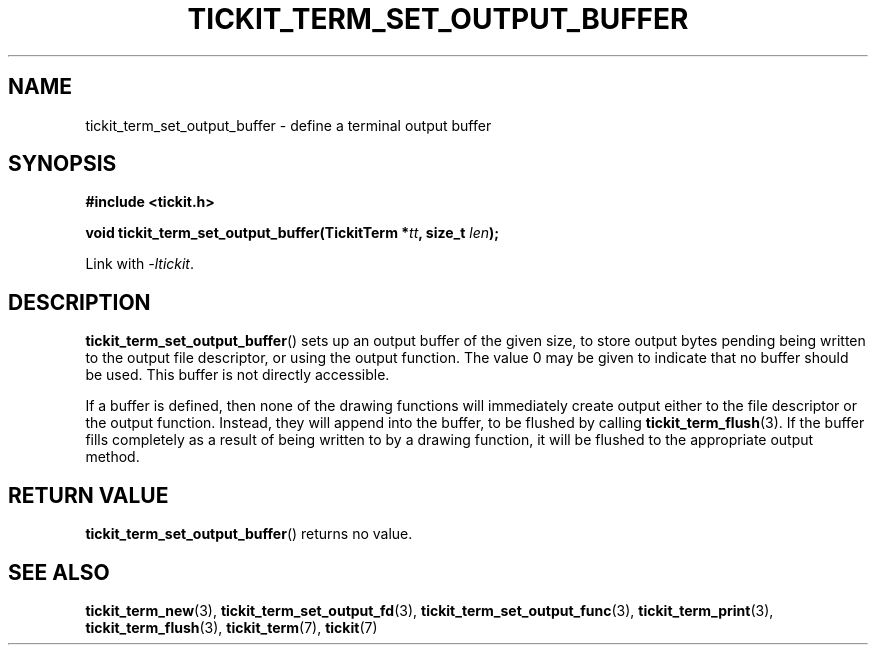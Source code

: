 .TH TICKIT_TERM_SET_OUTPUT_BUFFER 3
.SH NAME
tickit_term_set_output_buffer \- define a terminal output buffer
.SH SYNOPSIS
.nf
.B #include <tickit.h>
.sp
.BI "void tickit_term_set_output_buffer(TickitTerm *" tt ", size_t " len );
.fi
.sp
Link with \fI\-ltickit\fP.
.SH DESCRIPTION
\fBtickit_term_set_output_buffer\fP() sets up an output buffer of the given size, to store output bytes pending being written to the output file descriptor, or using the output function. The value 0 may be given to indicate that no buffer should be used. This buffer is not directly accessible.
.PP
If a buffer is defined, then none of the drawing functions will immediately create output either to the file descriptor or the output function. Instead, they will append into the buffer, to be flushed by calling \fBtickit_term_flush\fP(3). If the buffer fills completely as a result of being written to by a drawing function, it will be flushed to the appropriate output method.
.SH "RETURN VALUE"
\fBtickit_term_set_output_buffer\fP() returns no value.
.SH "SEE ALSO"
.BR tickit_term_new (3),
.BR tickit_term_set_output_fd (3),
.BR tickit_term_set_output_func (3),
.BR tickit_term_print (3),
.BR tickit_term_flush (3),
.BR tickit_term (7),
.BR tickit (7)
